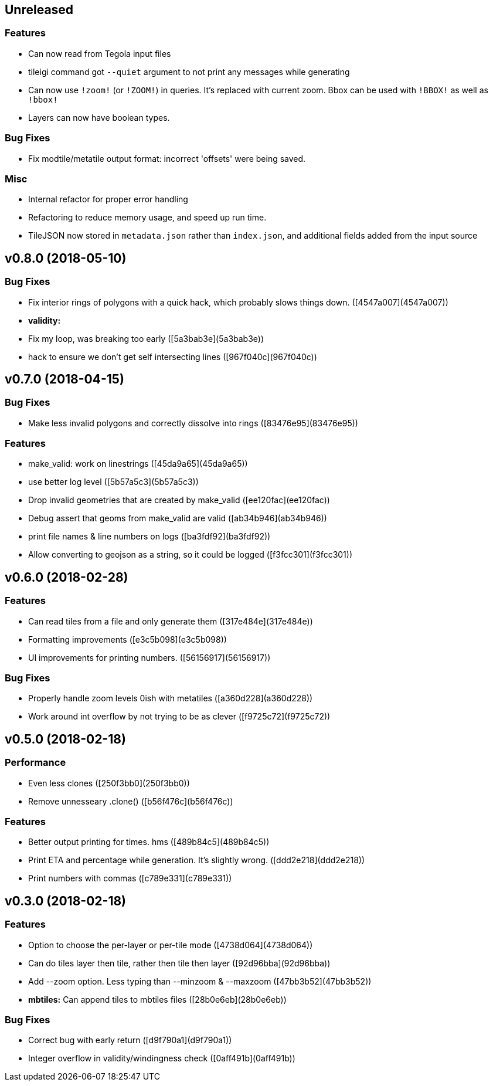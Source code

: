 == Unreleased

=== Features

 * Can now read from Tegola input files
 * tileigi command got `--quiet` argument to not print any messages while
   generating
 * Can now use `!zoom!` (or `!ZOOM!`) in queries. It's replaced with current
   zoom. Bbox can be used with `!BBOX!` as well as `!bbox!`
 * Layers can now have boolean types.

=== Bug Fixes

 * Fix modtile/metatile output format: incorrect 'offsets' were being saved.

=== Misc
 * Internal refactor for proper error handling
 * Refactoring to reduce memory usage, and speed up run time.
 * TileJSON now stored in `metadata.json` rather than `index.json`, and
   additional fields added from the input source

== v0.8.0 (2018-05-10)

=== Bug Fixes

*   Fix interior rings of polygons with a quick hack, which probably slows things down. ([4547a007](4547a007))

* **validity:**
  *  Fix my loop, was breaking too early ([5a3bab3e](5a3bab3e))
  *  hack to ensure we don't get self intersecting lines ([967f040c](967f040c))

== v0.7.0 (2018-04-15)

=== Bug Fixes

*   Make less invalid polygons and correctly dissolve into rings ([83476e95](83476e95))

=== Features

*   make_valid: work on linestrings ([45da9a65](45da9a65))
*   use better log level ([5b57a5c3](5b57a5c3))
*   Drop invalid geometries that are created by make_valid ([ee120fac](ee120fac))
*   Debug assert that geoms from make_valid are valid ([ab34b946](ab34b946))
*   print file names & line numbers on logs ([ba3fdf92](ba3fdf92))
*   Allow converting to geojson as a string, so it could be logged ([f3fcc301](f3fcc301))



== v0.6.0 (2018-02-28)


=== Features

*   Can read tiles from a file and only generate them ([317e484e](317e484e))
*   Formatting improvements ([e3c5b098](e3c5b098))
*   UI improvements for printing numbers. ([56156917](56156917))

=== Bug Fixes

*   Properly handle zoom levels 0ish with metatiles ([a360d228](a360d228))
*   Work around int overflow by not trying to be as clever ([f9725c72](f9725c72))



== v0.5.0 (2018-02-18)


=== Performance

*   Even less clones ([250f3bb0](250f3bb0))
*   Remove unnesseary .clone() ([b56f476c](b56f476c))

=== Features

*   Better output printing for times. hms ([489b84c5](489b84c5))
*   Print ETA and percentage while generation. It's slightly wrong. ([ddd2e218](ddd2e218))
*   Print numbers with commas ([c789e331](c789e331))



== v0.3.0 (2018-02-18)


=== Features

*   Option to choose the per-layer or per-tile mode ([4738d064](4738d064))
*   Can do tiles layer then tile, rather then tile then layer ([92d96bba](92d96bba))
*   Add --zoom option. Less typing than --minzoom & --maxzoom ([47bb3b52](47bb3b52))
* **mbtiles:**  Can append tiles to mbtiles files ([28b0e6eb](28b0e6eb))

=== Bug Fixes

*   Correct bug with early return ([d9f790a1](d9f790a1))
*   Integer overflow in validity/windingness check ([0aff491b](0aff491b))



